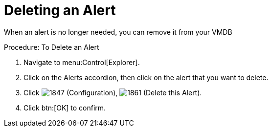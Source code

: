 [[_to_delete_an_alert]]
= Deleting an Alert

When an alert is no longer needed, you can remove it from your VMDB 

.Procedure: To Delete an Alert
. Navigate to menu:Control[Explorer]. 
. Click on the [label]#Alerts# accordion, then click on the alert that you want to delete. 
. Click  image:images/1847.png[] ([label]#Configuration#),  image:images/1861.png[] ([label]#Delete this Alert#). 
. Click btn:[OK] to confirm. 